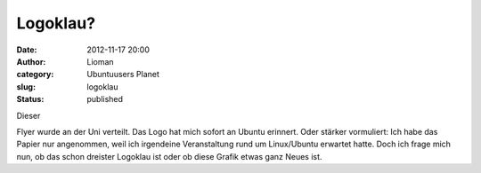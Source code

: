 Logoklau?
#########
:date: 2012-11-17 20:00
:author: Lioman
:category: Ubuntuusers Planet
:slug: logoklau
:status: published

Dieser

|image|

Flyer wurde an der Uni verteilt. Das Logo hat mich sofort an Ubuntu
erinnert. Oder stärker vormuliert: Ich habe das Papier nur angenommen,
weil ich irgendeine Veranstaltung rund um Linux/Ubuntu erwartet hatte.
Doch ich frage mich nun, ob das schon dreister Logoklau ist oder ob
diese Grafik etwas ganz Neues ist.

.. |image| image:: http://www.lioman.de/wp-content/uploads/wpid-imag1192-1.jpg
   :class: alignright
   :target: http://www.lioman.de/wp-content/uploads/wpid-imag1192-11.jpg
